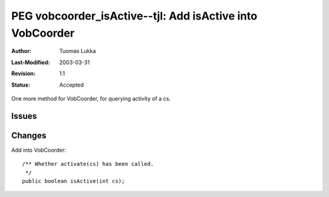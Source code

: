=============================================================
PEG vobcoorder_isActive--tjl: Add isActive into VobCoorder
=============================================================

:Author:   Tuomas Lukka
:Last-Modified: $Date: 2003/03/31 10:00:04 $
:Revision: $Revision: 1.1 $
:Status:   Accepted

One more method for VobCoorder, for querying activity of a cs.

Issues
------

Changes
-------
Add into VobCoorder::

    /** Whether activate(cs) has been called.
     */
    public boolean isActive(int cs);
    
